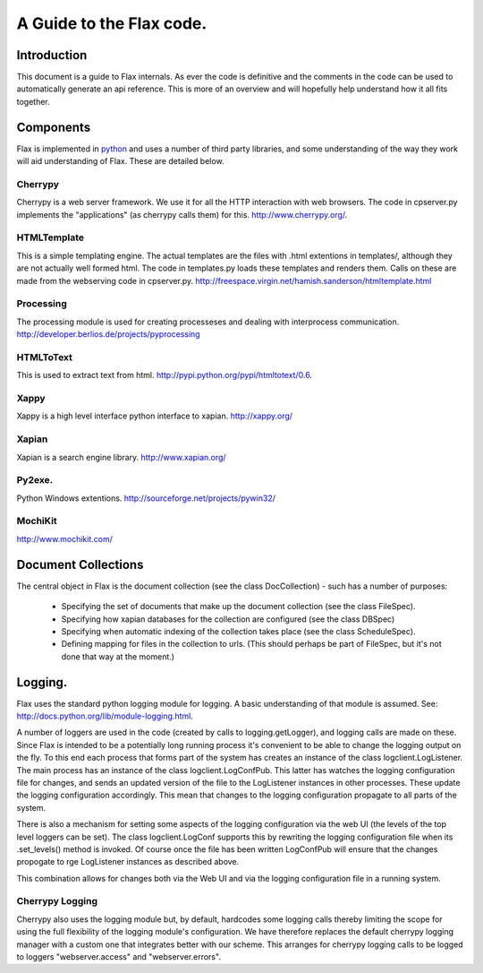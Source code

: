 =========================
A Guide to the Flax code.
=========================


Introduction
============

This document is a guide to Flax internals. As ever the code is
definitive and the comments in the code can be used to automatically
generate an api reference. This is more of an overview and will
hopefully help understand how it all fits together.

Components
==========

Flax is implemented in python_ and uses a number of third party
libraries, and some understanding of the way they work will aid
understanding of Flax. These are detailed below.

.. _python: http://www.python.org

Cherrypy
~~~~~~~~

Cherrypy is a web server framework. We use it for all the HTTP
interaction with web browsers. The code in cpserver.py implements the
"applications" (as cherrypy calls them) for this. http://www.cherrypy.org/.

HTMLTemplate
~~~~~~~~~~~~

This is a simple templating engine. The actual templates are the files
with .html extentions in templates/, although they are not actually
well formed html. The code in templates.py loads these templates and
renders them. Calls on these are made from the webserving code in
cpserver.py. http://freespace.virgin.net/hamish.sanderson/htmltemplate.html

Processing
~~~~~~~~~~

The processing module is used for creating processeses and dealing
with interprocess
communication. http://developer.berlios.de/projects/pyprocessing

HTMLToText
~~~~~~~~~~

This is used to extract text from html. http://pypi.python.org/pypi/htmltotext/0.6.

Xappy
~~~~~

Xappy is a high level interface python interface to xapian. http://xappy.org/

Xapian
~~~~~~

Xapian is a search engine library. http://www.xapian.org/

Py2exe.
~~~~~~~

Python Windows extentions. http://sourceforge.net/projects/pywin32/

MochiKit
~~~~~~~~

http://www.mochikit.com/





Document Collections
====================

The central object in Flax is the document collection (see the class
DocCollection) - such has a number of purposes:

 - Specifying the set of documents that make up the document
   collection (see the class FileSpec).

 - Specifying how xapian databases for the collection are configured
   (see the class DBSpec)

 - Specifying when automatic indexing of the collection takes place
   (see the class ScheduleSpec).

 - Defining mapping for files in the collection to urls. (This should
   perhaps be part of FileSpec, but it's not done that way at the
   moment.)

Logging.
========

Flax uses the standard python logging module for logging. A basic
understanding of that module is assumed. See:
http://docs.python.org/lib/module-logging.html.

A number of loggers are used in the code (created by calls to
logging.getLogger), and logging calls are made on these. Since Flax is
intended to be a potentially long running process it's convenient to
be able to change the logging output on the fly. To this end each
process that forms part of the system has creates an instance of the
class logclient.LogListener. The main process has an instance of the
class logclient.LogConfPub. This latter has watches the logging
configuration file for changes, and sends an updated version of the
file to the LogListener instances in other processes. These update the
logging configuration accordingly. This mean that changes to the
logging configuration propagate to all parts of the system.

There is also a mechanism for setting some aspects of the logging
configuration via the web UI (the levels of the top level loggers can
be set). The class logclient.LogConf supports this by rewriting the
logging configuration file when its .set_levels() method is
invoked. Of course once the file has been written LogConfPub will
ensure that the changes propogate to rge LogListener instances as
described above.

This combination allows for changes both via the Web UI and via the
logging configuration file in a running system.

Cherrypy Logging
~~~~~~~~~~~~~~~~

Cherrypy also uses the logging module but, by default, hardcodes some
logging calls thereby limiting the scope for using the full
flexibility of the logging module's configuration. We have therefore
replaces the default cherrypy logging manager with a custom one that
integrates better with our scheme. This arranges for cherrypy logging
calls to be logged to loggers "webserver.access" and
"webserver.errors".



